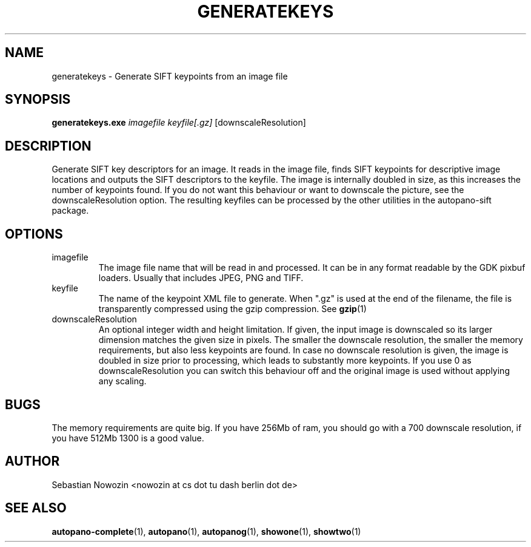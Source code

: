 .\" Process this file with
.\" groff -man -Tascii foo.1
.\"
.TH GENERATEKEYS 1 "MAY 2004" autopano-sift "User Manual"
.SH NAME
generatekeys \- Generate SIFT keypoints from an image file
.SH SYNOPSIS
.B generatekeys.exe
.I imagefile
.I keyfile[.gz]
[downscaleResolution]
.SH DESCRIPTION
Generate SIFT key descriptors for an image. It reads in the image file,
finds SIFT keypoints for descriptive image locations and outputs the SIFT
descriptors to the keyfile. The image is internally doubled in size, as this
increases the number of keypoints found. If you do not want this behaviour or
want to downscale the picture, see the downscaleResolution option. The
resulting keyfiles can be processed by the other utilities in the
autopano-sift package.
.SH OPTIONS
.IP imagefile
The image file name that will be read in and processed. It can be in any
format readable by the GDK pixbuf loaders. Usually that includes JPEG, PNG and
TIFF.
.IP keyfile
The name of the keypoint XML file to generate. When ".gz" is used at the end
of the filename, the file is transparently compressed using the gzip
compression. See
.BR gzip (1)
.IP downscaleResolution
An optional integer width and height limitation. If given, the input image is
downscaled so its larger dimension matches the given size in pixels.
The smaller the downscale resolution, the smaller the memory
requirements, but also less keypoints are found. In case no downscale
resolution is given, the image is doubled in size prior to processing, which
leads to substantly more keypoints. If you use 0 as downscaleResolution you
can switch this behaviour off and the original image is used without applying
any scaling.
.SH BUGS
The memory requirements are quite big. If you have 256Mb of ram, you should go
with a 700 downscale resolution, if you have 512Mb 1300 is a good value.
.SH AUTHOR
Sebastian Nowozin <nowozin at cs dot tu dash berlin dot de>
.SH "SEE ALSO"
.BR autopano-complete (1),
.BR autopano (1),
.BR autopanog (1),
.BR showone (1),
.BR showtwo (1)
